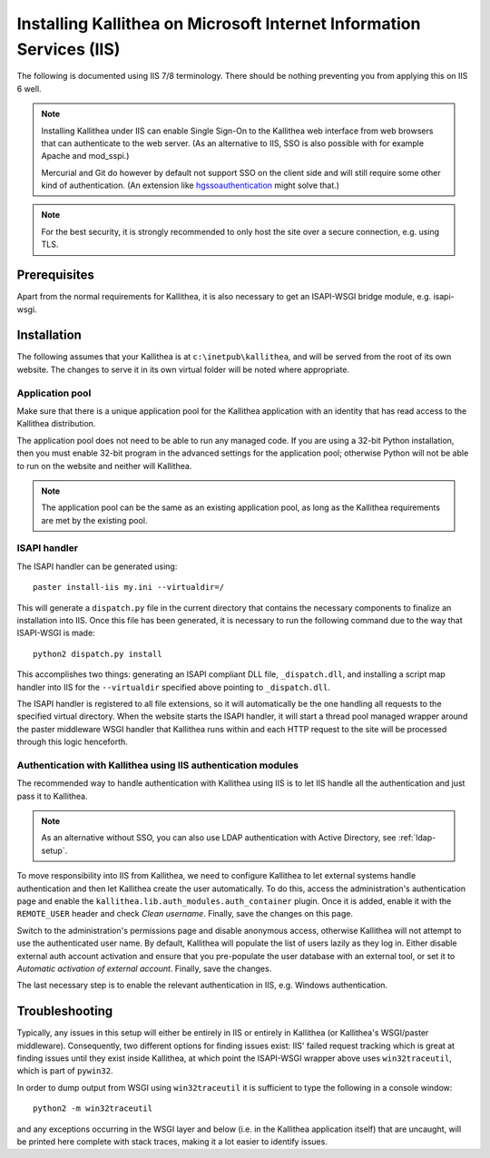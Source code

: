 .. _installation_iis:

=====================================================================
Installing Kallithea on Microsoft Internet Information Services (IIS)
=====================================================================

The following is documented using IIS 7/8 terminology. There should be nothing
preventing you from applying this on IIS 6 well.

.. note::

    Installing Kallithea under IIS can enable Single Sign-On to the Kallithea
    web interface from web browsers that can authenticate to the web server.
    (As an alternative to IIS, SSO is also possible with for example Apache and
    mod_sspi.)

    Mercurial and Git do however by default not support SSO on the client side
    and will still require some other kind of authentication.
    (An extension like hgssoauthentication_ might solve that.)

.. note::

    For the best security, it is strongly recommended to only host the site over
    a secure connection, e.g. using TLS.


Prerequisites
-------------

Apart from the normal requirements for Kallithea, it is also necessary to get an
ISAPI-WSGI bridge module, e.g. isapi-wsgi.


Installation
------------

The following assumes that your Kallithea is at ``c:\inetpub\kallithea``, and
will be served from the root of its own website. The changes to serve it in its
own virtual folder will be noted where appropriate.

Application pool
................

Make sure that there is a unique application pool for the Kallithea application
with an identity that has read access to the Kallithea distribution.

The application pool does not need to be able to run any managed code. If you
are using a 32-bit Python installation, then you must enable 32-bit program in
the advanced settings for the application pool; otherwise Python will not be able
to run on the website and neither will Kallithea.

.. note::

    The application pool can be the same as an existing application pool,
    as long as the Kallithea requirements are met by the existing pool.

ISAPI handler
.............

The ISAPI handler can be generated using::

    paster install-iis my.ini --virtualdir=/

This will generate a ``dispatch.py`` file in the current directory that contains
the necessary components to finalize an installation into IIS. Once this file
has been generated, it is necessary to run the following command due to the way
that ISAPI-WSGI is made::

    python2 dispatch.py install

This accomplishes two things: generating an ISAPI compliant DLL file,
``_dispatch.dll``, and installing a script map handler into IIS for the
``--virtualdir`` specified above pointing to ``_dispatch.dll``.

The ISAPI handler is registered to all file extensions, so it will automatically
be the one handling all requests to the specified virtual directory. When the website starts
the ISAPI handler, it will start a thread pool managed wrapper around the paster
middleware WSGI handler that Kallithea runs within and each HTTP request to the
site will be processed through this logic henceforth.

Authentication with Kallithea using IIS authentication modules
..............................................................

The recommended way to handle authentication with Kallithea using IIS is to let
IIS handle all the authentication and just pass it to Kallithea.

.. note::

    As an alternative without SSO, you can also use LDAP authentication with
    Active Directory, see :ref:`ldap-setup`.

To move responsibility into IIS from Kallithea, we need to configure Kallithea
to let external systems handle authentication and then let Kallithea create the
user automatically. To do this, access the administration's authentication page
and enable the ``kallithea.lib.auth_modules.auth_container`` plugin. Once it is
added, enable it with the ``REMOTE_USER`` header and check *Clean username*.
Finally, save the changes on this page.

Switch to the administration's permissions page and disable anonymous access,
otherwise Kallithea will not attempt to use the authenticated user name. By
default, Kallithea will populate the list of users lazily as they log in. Either
disable external auth account activation and ensure that you pre-populate the
user database with an external tool, or set it to *Automatic activation of
external account*. Finally, save the changes.

The last necessary step is to enable the relevant authentication in IIS, e.g.
Windows authentication.


Troubleshooting
---------------

Typically, any issues in this setup will either be entirely in IIS or entirely
in Kallithea (or Kallithea's WSGI/paster middleware). Consequently, two
different options for finding issues exist: IIS' failed request tracking which
is great at finding issues until they exist inside Kallithea, at which point the
ISAPI-WSGI wrapper above uses ``win32traceutil``, which is part of ``pywin32``.

In order to dump output from WSGI using ``win32traceutil`` it is sufficient to
type the following in a console window::

    python2 -m win32traceutil

and any exceptions occurring in the WSGI layer and below (i.e. in the Kallithea
application itself) that are uncaught, will be printed here complete with stack
traces, making it a lot easier to identify issues.


.. _hgssoauthentication: https://bitbucket.org/domruf/hgssoauthentication
